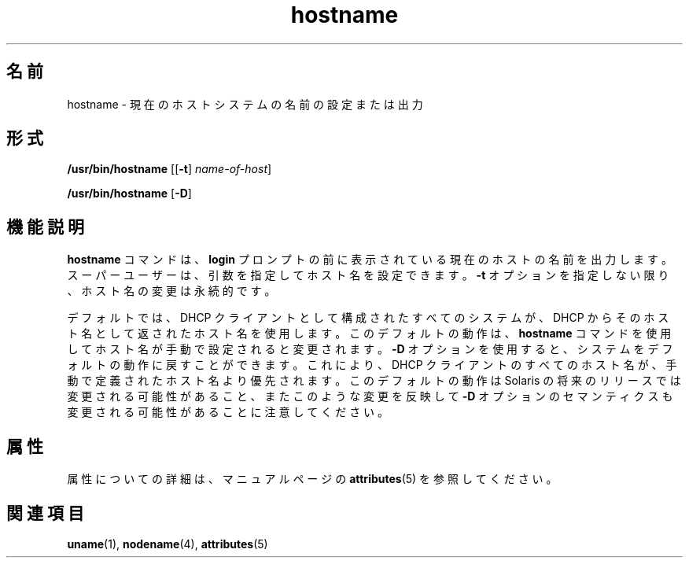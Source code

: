 '\" te
.\" Copyright (c) 1992, 2012, Oracle and/or its affiliates. All rights reserved.
.TH hostname 1 "2012 年 8 月 13 日" "SunOS 5.11" "ユーザーコマンド"
.SH 名前
hostname \- 現在のホストシステムの名前の設定または出力
.SH 形式
.LP
.nf
\fB/usr/bin/hostname\fR [[\fB-t\fR] \fIname-of-host\fR]
.fi

.LP
.nf
\fB/usr/bin/hostname\fR [\fB-D\fR]
.fi

.SH 機能説明
.sp
.LP
\fBhostname\fR コマンドは、\fBlogin\fR プロンプトの前に表示されている現在のホストの名前を出力します。スーパーユーザーは、引数を指定してホスト名を設定できます。\fB-t\fR オプションを指定しない限り、ホスト名の変更は永続的です。
.sp
.LP
デフォルトでは、DHCP クライアントとして構成されたすべてのシステムが、DHCP からそのホスト名として返されたホスト名を使用します。このデフォルトの動作は、\fBhostname\fR コマンドを使用してホスト名が手動で設定されると変更されます。\fB-D\fR オプションを使用すると、システムをデフォルトの動作に戻すことができます。これにより、DHCP クライアントのすべてのホスト名が、手動で定義されたホスト名より優先されます。このデフォルトの動作は Solaris の将来のリリースでは変更される可能性があること、またこのような変更を反映して \fB-D\fR オプションのセマンティクスも変更される可能性があることに注意してください。
.SH 属性
.sp
.LP
属性についての詳細は、マニュアルページの \fBattributes\fR(5) を参照してください。
.sp

.sp
.TS
tab() box;
cw(2.75i) |cw(2.75i) 
lw(2.75i) |lw(2.75i) 
.
属性タイプ属性値
_
使用条件system/core-os
.TE

.SH 関連項目
.sp
.LP
\fBuname\fR(1), \fBnodename\fR(4), \fBattributes\fR(5)

